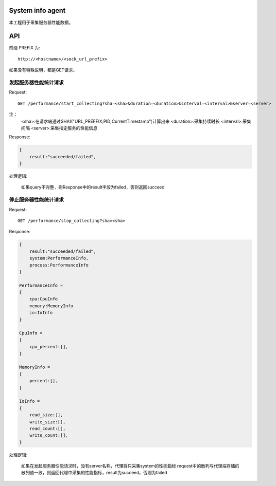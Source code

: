 System info agent 
=================

本工程用于采集服务器性能数据。

API
===

前缀 PREFIX 为::

   http://<hostname>/<sock_url_prefix>

如果没有特殊说明，都是GET请求。

发起服务器性能统计请求
----------------------

Request::

    GET /performance/start_collecting?sha=<sha>&duration=<duration>&interval=<interval>&server=<server>

注：
    <sha>:在请求端通过SHA1("URL_PREFFIX;PID;CurrentTimestamp")计算出来
    <duration>:采集持续时长
    <interval>:采集间隔
    <server>:采集指定服务的性能信息

Response:

.. code-block:: jss
   
    {
        result:"succeeded/failed",
    }

处理逻辑:

    如果query不完整，则Response中的result字段为failed，否则返回succeed

停止服务器性能统计请求
----------------------

Request::

    GET /performance/stop_collecting?sha=<sha>

Response:

.. code-block:: jss
   
    {
        result:"succeeded/failed",
        system:PerformanceInfo,
        process:PerformanceInfo
    }

    PerformanceInfo = 
    {
        cpu:CpuInfo
        memory:MemoryInfo
        io:IoInfo
    }

    CpuInfo = 
    {
        cpu_percent:[],
    }

    MemoryInfo = 
    {
        percent:[],
    }

    IoInfo =
    {
        read_size:[],
        write_size:[],
        read_count:[],
        write_count:[],
    }

处理逻辑:

    如果在发起服务器性能请求时，没有server名称，代理将只采集system的性能指标
    request中的散列与代理端存储的散列值一致，则返回代理中采集的性能指标，result为succeed，否则为failed


